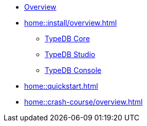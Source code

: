 * xref:home::overview.adoc[Overview]
* xref:home::install/overview.adoc[]
** xref:home::install/core.adoc[TypeDB Core]
** xref:home::install/studio.adoc[TypeDB Studio]
** xref:home::install/console.adoc[TypeDB Console]
* xref:home::quickstart.adoc[]
* xref:home::crash-course/overview.adoc[]